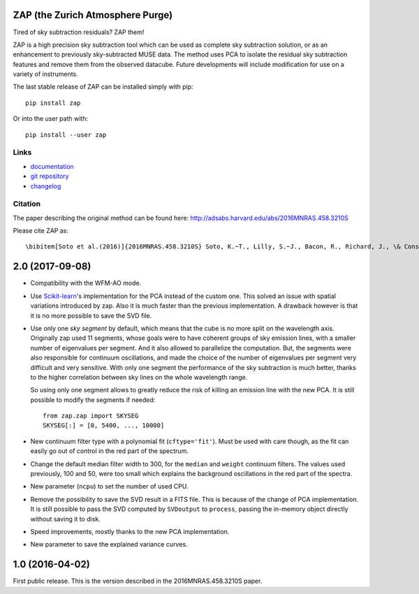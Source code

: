 ZAP (the Zurich Atmosphere Purge)
---------------------------------

Tired of sky subtraction residuals? ZAP them!

ZAP is a high precision sky subtraction tool which can be used as complete sky
subtraction solution, or as an enhancement to previously sky-subtracted MUSE
data.  The method uses PCA to isolate the residual sky subtraction features and
remove them from the observed datacube. Future developments will include
modification for use on a variety of instruments.

The last stable release of ZAP can be installed simply with pip::

    pip install zap

Or into the user path with::

    pip install --user zap

Links
~~~~~

- `documentation <http://zap.readthedocs.io/en/latest/>`_

- `git repository <https://github.com/musevlt/zap>`_

- `changelog <https://github.com/musevlt/zap/blob/master/CHANGELOG>`_

Citation
~~~~~~~~

The paper describing the original method can be found here:
http://adsabs.harvard.edu/abs/2016MNRAS.458.3210S

Please cite ZAP as::

\bibitem[Soto et al.(2016)]{2016MNRAS.458.3210S} Soto, K.~T., Lilly, S.~J., Bacon, R., Richard, J., \& Conseil, S.\ 2016, \mnras, 458, 3210


2.0 (2017-09-08)
----------------

- Compatibility with the WFM-AO mode.

- Use `Scikit-learn`_'s implementation for the PCA instead of the custom one.
  This solved an issue with spatial variations introduced by zap. Also it is
  much faster than the previous implementation. A drawback however is that it is
  no more possible to save the SVD file.

- Use only one *sky segment* by default, which means that the cube is
  no more split on the wavelength axis. Originally zap used 11 segments, whose
  goals were to have coherent groups of sky emission lines, with a smaller
  number of eigenvalues per segment. And it also allowed to parallelize the
  computation. But, the segments were also responsible for continuum
  oscillations, and made the choice of the number of eigenvalues per segment
  very difficult and very sensitive. With only one segment the performance of
  the sky subtraction is much better, thanks to the higher correlation between
  sky lines on the whole wavelength range.

  So using only one segment allows to greatly reduce the risk of killing an
  emission line with the new PCA. It is still possible to modify the segments if
  needed::

      from zap.zap import SKYSEG
      SKYSEG[:] = [0, 5400, ..., 10000]

- New continuum filter type with a polynomial fit (``cftype='fit'``). Must be
  used with care though, as the fit can easily go out of control in the red part
  of the spectrum.

- Change the default median filter width to 300, for the ``median`` and
  ``weight`` continuum filters. The values used previously, 100 and 50, were too
  small which explains the background oscillations in the red part of the
  spectra.

- New parameter (``ncpu``) to set the number of used CPU.

- Remove the possibility to save the SVD result in a FITS file. This is because
  of the change of PCA implementation. It is still possible to pass the SVD
  computed by ``SVDoutput`` to ``process``, passing the in-memory object
  directly without saving it to disk.

- Speed improvements, mostly thanks to the new PCA implementation.

- New parameter to save the explained variance curves.


1.0 (2016-04-02)
----------------

First public release. This is the version described in the 2016MNRAS.458.3210S
paper.

.. _Scikit-learn: http://scikit-learn.org/stable/modules/generated/sklearn.decomposition.PCA.html#sklearn.decomposition.PCA



